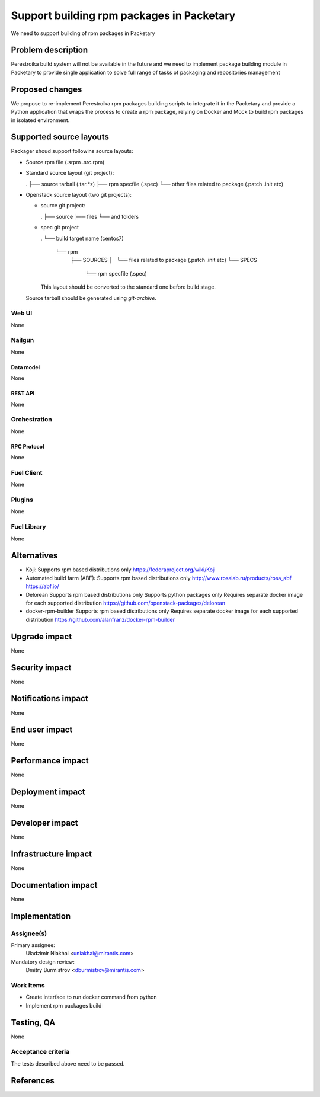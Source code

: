 ..
 This work is licensed under a Creative Commons Attribution 3.0 Unported
 License.

 http://creativecommons.org/licenses/by/3.0/legalcode

==========================================
Support building rpm packages in Packetary
==========================================

We need to support building of rpm packages in Packetary

--------------------
Problem description
--------------------

Perestroika build system will not be available in the future and we need to
implement package building module in Packetary to provide single application to
solve full range of tasks of packaging and repositories management

----------------
Proposed changes
----------------

We propose to re-implement Perestroika rpm packages building scripts to
integrate it in the Packetary and provide a Python application that wraps the
process to create a rpm package, relying on Docker and Mock to build rpm
packages in isolated environment.

------------------------
Supported source layouts
------------------------

Packager shoud support followins source layouts:

- Source rpm file (.srpm .src.rpm)

- Standard source layout (git project):

  .
  ├── source tarball (.tar.*z)
  ├── rpm specfile (.spec)
  └── other files related to package (.patch .init etc)

- Openstack source layout (two git projects):

  - source git project:

    .
    ├── source
    ├── files
    └── and folders

  - spec git project

    .
    └── build target name (centos7)
        └── rpm
            ├── SOURCES
            │   └── files related to package (.patch .init etc)
            └── SPECS
                └── rpm specfile (.spec)

    This layout should be converted to the standard one before build stage.
  Source tarball should be generated using `git-archive`.


Web UI
======

None

Nailgun
=======

None

Data model
----------

None

REST API
--------

None

Orchestration
=============

None

RPC Protocol
------------

None

Fuel Client
===========

None

Plugins
=======

None

Fuel Library
============

None

------------
Alternatives
------------

* Koji:
  Supports rpm based distributions only
  https://fedoraproject.org/wiki/Koji

* Automated build farm (ABF):
  Supports rpm based distributions only
  http://www.rosalab.ru/products/rosa_abf
  https://abf.io/

* Delorean
  Supports rpm based distributions only
  Supports python packages only
  Requires separate docker image for each supported distribution
  https://github.com/openstack-packages/delorean

* docker-rpm-builder
  Supports rpm based distributions only
  Requires separate docker image for each supported distribution
  https://github.com/alanfranz/docker-rpm-builder

--------------
Upgrade impact
--------------

None

---------------
Security impact
---------------

None

--------------------
Notifications impact
--------------------

None

---------------
End user impact
---------------

None

------------------
Performance impact
------------------

None

-----------------
Deployment impact
-----------------

None

----------------
Developer impact
----------------

None

---------------------
Infrastructure impact
---------------------

None

--------------------
Documentation impact
--------------------

None

--------------
Implementation
--------------

Assignee(s)
===========

Primary assignee:
  Uladzimir Niakhai <uniakhai@mirantis.com>

Mandatory design review:
  Dmitry Burmistrov <dburmistrov@mirantis.com>

Work Items
==========

* Create interface to run docker command from python

* Implement rpm packages build

------------
Testing, QA
------------

None

Acceptance criteria
===================

The tests described above need to be passed.

----------
References
----------
